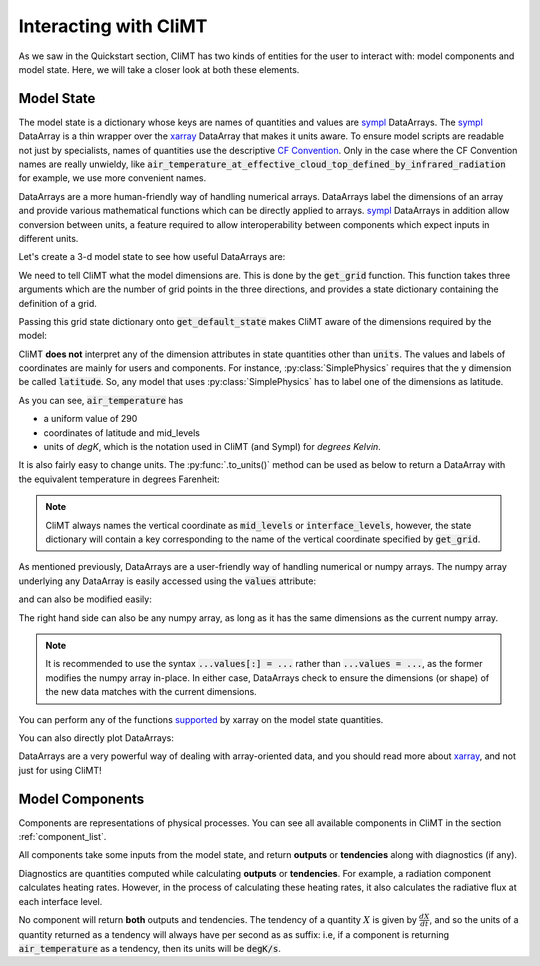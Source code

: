 .. highlight:: python

======================
Interacting with CliMT
======================

As we saw in the Quickstart section, CliMT has two
kinds of entities for the user to interact with:
model components and model state. Here, we will take
a closer look at both these elements.

Model State
------------

The model state is a dictionary whose keys are names of
quantities and values are `sympl`_ DataArrays. The `sympl`_ DataArray is
a thin wrapper over the `xarray`_ DataArray that makes it units aware. To ensure
model scripts are readable not just by specialists, names
of quantities use the descriptive `CF Convention`_. Only
in the case where the CF Convention names are really
unwieldy, like :code:`air_temperature_at_effective_cloud_top_defined_by_infrared_radiation` for
example, we use more convenient names.

DataArrays are a more human-friendly way of handling numerical arrays.
DataArrays label the dimensions of an array and provide
various mathematical functions which can be directly
applied to arrays. `sympl`_ DataArrays in addition allow conversion
between units, a feature required to allow interoperability between
components which expect inputs in different units.


Let's create a 3-d model state to see how useful DataArrays are:

.. ipython:: python

   import climt
   import matplotlib.pyplot as plt
   import numpy as np

   # Create some components
   radiation = climt.GrayLongwaveRadiation()
   simple_physics = climt.SimplePhysics()

We need to tell CliMT what the model dimensions are. This is done
by the :code:`get_grid` function. This function takes three arguments
which are the number of grid points in the three directions, and
provides a state dictionary containing the definition of a grid.

Passing this grid state dictionary onto :code:`get_default_state` makes
CliMT aware of the dimensions required by the model:

.. ipython:: python

   grid = climt.get_grid(ny=3)

   # Get a state dictionary filled with required quantities
   # for the components to run
   state = climt.get_default_state([simple_physics], grid_state=grid)

   state['air_temperature']

CliMT **does not** interpret any of the dimension attributes in
state quantities other than :code:`units`. The values and labels of coordinates
are mainly for users and components. For instance, :py:class:`SimplePhysics`
requires that the y dimension be called :code:`latitude`. So, any
model that uses :py:class:`SimplePhysics` has to label one of the
dimensions as latitude.

As you can see, :code:`air_temperature` has

* a uniform value of 290
* coordinates of latitude and mid_levels
* units of *degK*, which is the notation used in CliMT (and Sympl) for
  *degrees Kelvin*.

It is also fairly easy to change units. The :py:func:`.to_units()` method can
be used as below to return a DataArray with the equivalent temperature in degrees Farenheit:

.. ipython:: python

    state['air_temperature'].to_units('degF')


.. note::

    CliMT always names the vertical coordinate as :code:`mid_levels` or :code:`interface_levels`,
    however, the state dictionary will contain a key corresponding to the name
    of the vertical coordinate specified by :code:`get_grid`.

As mentioned previously, DataArrays are a user-friendly way of handling numerical or numpy
arrays. The numpy array underlying any DataArray is easily accessed using the :code:`values`
attribute:

.. ipython:: python

    type(state['air_temperature'].values)

and can also be modified easily:

.. ipython:: python

    state['air_temperature'].values[:] = 291

The right hand side can also be any numpy array, as long as it has the same dimensions as the
current numpy array.

.. note::

    It is recommended to use the syntax :code:`...values[:] = ...` rather than :code:`...values =
    ...`, as the former modifies the numpy array in-place. In either case, DataArrays check to
    ensure the dimensions (or shape) of the new data matches with the current dimensions. 

You can perform any of the functions `supported`_ by xarray on
the model state quantities.

.. ipython:: python

    state['air_temperature'].sum()


You can also directly plot DataArrays:

.. ipython:: python

    state['air_temperature'].plot()
    plt.show()

DataArrays are a very powerful way of dealing with array-oriented data, and
you should read more about `xarray`_, and not just for using CliMT!

Model Components
-----------------

Components are representations of physical processes. You can see
all available components in CliMT in the section :ref:`component_list`.

All components take some inputs from the model state, and return **outputs** or
**tendencies** along with diagnostics (if any).

Diagnostics are quantities computed while calculating **outputs** or **tendencies**.
For example, a radiation component calculates heating rates. However, in the process
of calculating these heating rates, it also calculates the radiative flux at each
interface level.

.. ipython:: python

    # These are the tendencies returned by radiation
    radiation.tendency_properties

    # These are the diagnostics returned by radiation
    radiation.diagnostic_properties

    # These are the outputs returned by Simple Physics
    simple_physics.output_properties

    # These are the diagnostics returned by Simple Physics
    simple_physics.diagnostic_properties

No component will return **both** outputs and tendencies. The
tendency of a quantity :math:`X` is given by :math:`\frac{dX}{dt}`, and so
the units of a quantity returned as a tendency will always have per second
as as suffix: i.e, if a component is returning :code:`air_temperature` as
a tendency, then its units will be :code:`degK/s`.



.. _xarray: http://xarray.pydata.org

.. _sympl: http://sympl.readthedocs.io

.. _supported: http://xarray.pydata.org/en/stable/computation.html

.. _CF Convention: http://cfconventions.org/Data/cf-standard-names/41/build/cf-standard-name-table.html
